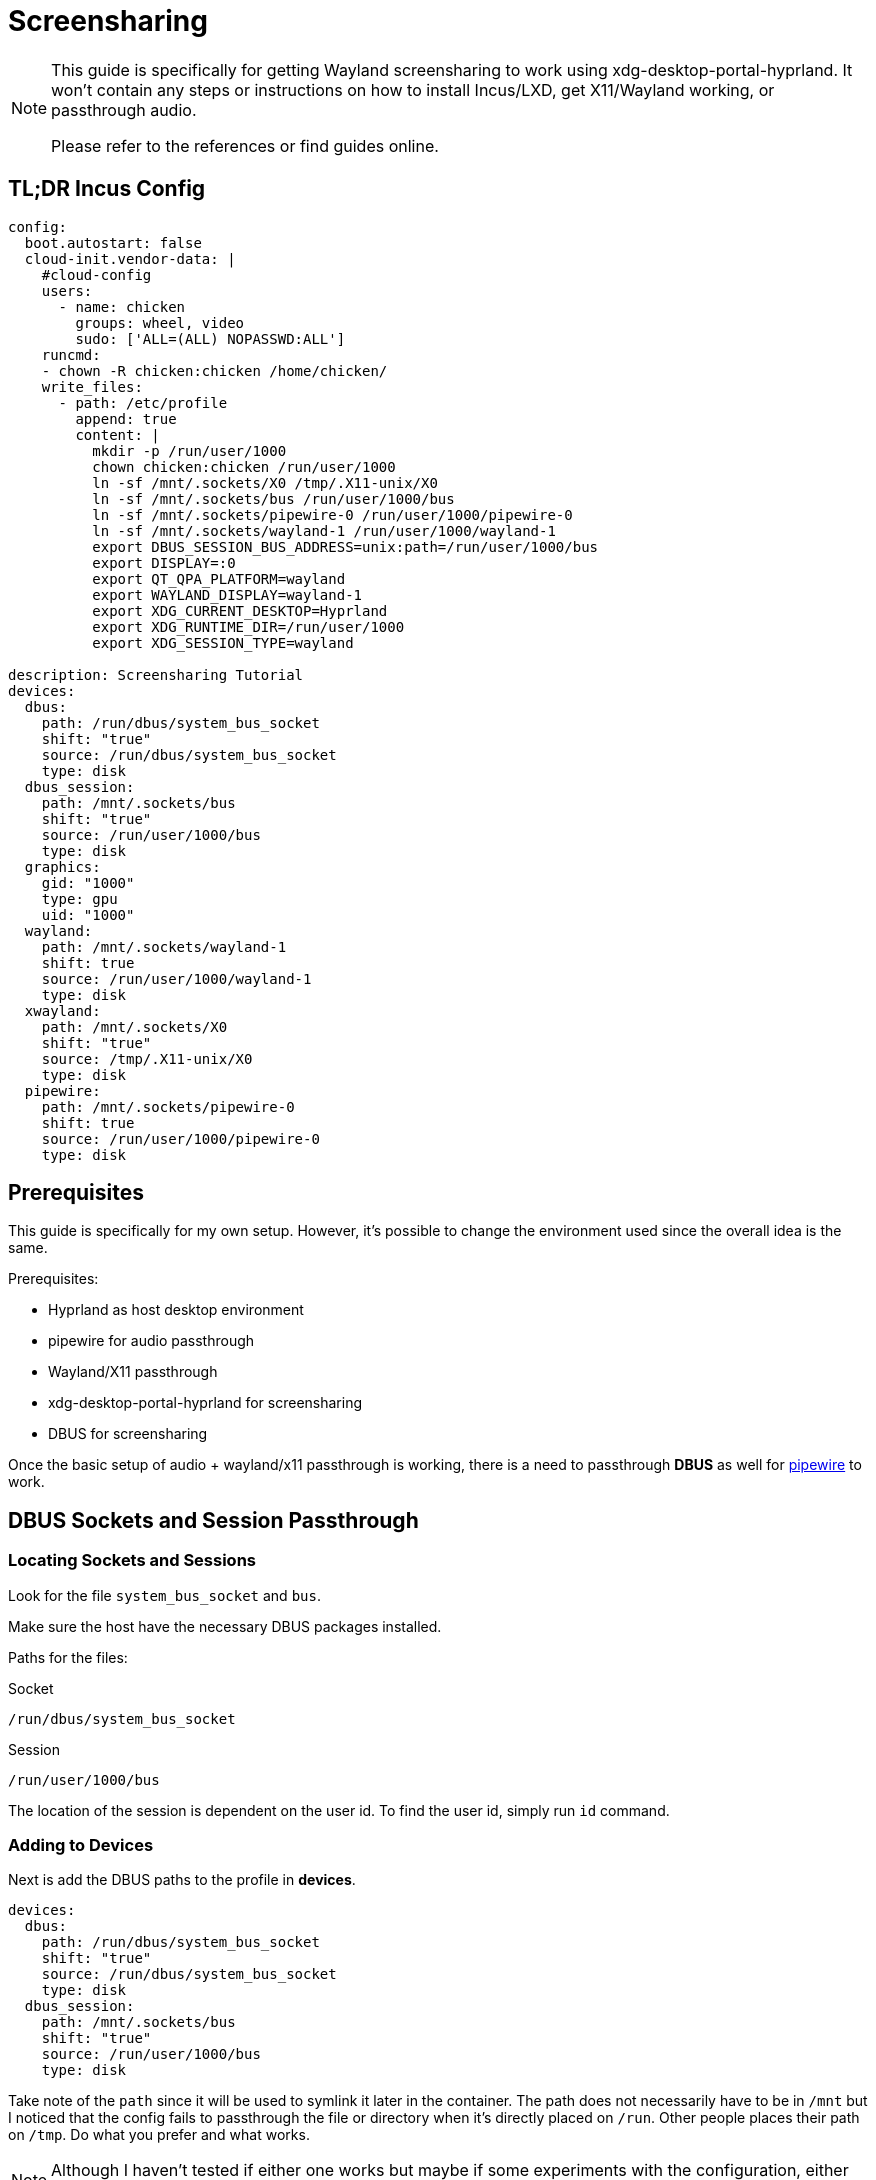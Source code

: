 = Screensharing

[NOTE]
====
This guide is specifically for getting Wayland screensharing to work using xdg-desktop-portal-hyprland.
It won't contain any steps or instructions on how to install Incus/LXD, get X11/Wayland working, or passthrough audio.

Please refer to the references or find guides online.
====

== TL;DR Incus Config

[, yaml]
----
config:
  boot.autostart: false
  cloud-init.vendor-data: |
    #cloud-config
    users:
      - name: chicken
        groups: wheel, video
        sudo: ['ALL=(ALL) NOPASSWD:ALL']
    runcmd:
    - chown -R chicken:chicken /home/chicken/
    write_files:
      - path: /etc/profile
        append: true
        content: |
          mkdir -p /run/user/1000
          chown chicken:chicken /run/user/1000
          ln -sf /mnt/.sockets/X0 /tmp/.X11-unix/X0
          ln -sf /mnt/.sockets/bus /run/user/1000/bus
          ln -sf /mnt/.sockets/pipewire-0 /run/user/1000/pipewire-0
          ln -sf /mnt/.sockets/wayland-1 /run/user/1000/wayland-1
          export DBUS_SESSION_BUS_ADDRESS=unix:path=/run/user/1000/bus
          export DISPLAY=:0
          export QT_QPA_PLATFORM=wayland
          export WAYLAND_DISPLAY=wayland-1
          export XDG_CURRENT_DESKTOP=Hyprland
          export XDG_RUNTIME_DIR=/run/user/1000
          export XDG_SESSION_TYPE=wayland

description: Screensharing Tutorial
devices:
  dbus:
    path: /run/dbus/system_bus_socket
    shift: "true"
    source: /run/dbus/system_bus_socket
    type: disk
  dbus_session:
    path: /mnt/.sockets/bus
    shift: "true"
    source: /run/user/1000/bus
    type: disk
  graphics:
    gid: "1000"
    type: gpu
    uid: "1000"
  wayland:
    path: /mnt/.sockets/wayland-1
    shift: true
    source: /run/user/1000/wayland-1
    type: disk
  xwayland:
    path: /mnt/.sockets/X0
    shift: "true"
    source: /tmp/.X11-unix/X0
    type: disk
  pipewire:
    path: /mnt/.sockets/pipewire-0
    shift: true
    source: /run/user/1000/pipewire-0
    type: disk
----

== Prerequisites

This guide is specifically for my own setup.
However, it's possible to change the environment used since the overall idea is the same.

Prerequisites:

* Hyprland as host desktop environment
* pipewire for audio passthrough
* Wayland/X11 passthrough
* xdg-desktop-portal-hyprland for screensharing
* DBUS for screensharing

Once the basic setup of audio + wayland/x11 passthrough is working, there is a need to passthrough **DBUS** as well for xref:ROOT:pipewire.adoc[pipewire] to work.

== DBUS Sockets and Session Passthrough

=== Locating Sockets and Sessions

Look for the file ``system_bus_socket`` and ``bus``.

Make sure the host have the necessary DBUS packages installed.

Paths for the files:

.Socket
----
/run/dbus/system_bus_socket
----

.Session
----
/run/user/1000/bus
----

The location of the session is dependent on the user id.
To find the user id, simply run ``id`` command.

=== Adding to Devices

Next is add the DBUS paths to the profile in **devices**.

[, yaml]
----
devices:
  dbus:
    path: /run/dbus/system_bus_socket
    shift: "true"
    source: /run/dbus/system_bus_socket
    type: disk
  dbus_session:
    path: /mnt/.sockets/bus
    shift: "true"
    source: /run/user/1000/bus
    type: disk
----

Take note of the ``path`` since it will be used to symlink it later in the container.
The path does not necessarily have to be in ``/mnt`` but I noticed that the config fails to passthrough the file or directory when it's directly placed on ``/run``.
Other people places their path on ``/tmp``.
Do what you prefer and what works.

[NOTE]
====
Although I haven't tested if either one works but maybe if some experiments with the configuration, either the socket or sesssion may not be needed.
====

=== Generating Symlink and Environment Variables

Create a consistent symlink to ``/run/dbus/system_bus_socket`` and ``/run/user/1000/bus`` by updating ``/etc/profile``.
Because sometimes ``cloud-init`` fails to configure the profile config.

[, yaml]
----
write_files:
  - path: /etc/profile
    append: true
    content: |
      mkdir -p /run/user/1000
      chown chicken:chicken /run/user/1000
      ln -sf /mnt/.sockets/bus /run/user/1000/bus
      export DBUS_SESSION_BUS_ADDRESS=unix:path=/run/user/1000/bus
      export WAYLAND_DISPLAY=wayland-1
      export XDG_CURRENT_DESKTOP=Hyprland
----

I didn't include the other symlinks and environment variables because I wanted to only show the necessary ones for screensharing to work.

Notice that I didn't symlink ``/run/dbus/system_bus_socket``, it's because for some reason this works.
Unlike the directory ``1000``.

There is also a need to export the ``DBUS_SESSION_BUS_ADDRESS`` to tell DBUS where the current session path is located.
Export its value to the path of ``bus`` with prefix ``unix:path=``.

.Environment variable of bus
----
unix:path=/run/user/1000/bus
----

Export ``XDG_CURRENT_DESKTOP`` and ``WAYLAND_DISPLAY``.
These two must be present in order for ``xdg-desktop-portal`` and ``xdg-desktop-portal-hyprland`` to run.

Here's a note from Arch Wiki regarding portals not starting.

.https://wiki.archlinux.org/title/XDG_Desktop_Portal#Portal_does_not_start[Portal Does Not Start]
----
XDG_CURRENT_DESKTOP has to be set to the name of your compositor, e.g. XDG_CURRENT_DESKTOP=sway. WAYLAND_DISPLAY is set automatically by the compositor. 
----


=== Getting Xauthority

Currently, the configuration isn't enough to run DBUS session since this error occurs.

----
Authorization required, but no authorization protocol specified
----

But it can be fixed by getting ``xhost`` on to the host running it.

.Solution
----
xhost +local:
----

=== Running Screenshare

I use **firefox** as my main web browser and often times **chromium**.

To run with screensharing capabilities, execute ``dbus-run-session``.

----
$ dbus-run-session firefox
$ dbus-run-session chromium
----

Then test screensharing on this https://www.webrtc-experiment.com/Pluginfree-Screen-Sharing/[website].

If it fails, there should be a log in the terminal showing errors for what you have missed or potentially what this guide have missed.




That should be all.


== References

* https://discuss.linuxcontainers.org/t/zoom-screensharing-not-working-when-zoom-is-running-in-a-lxd-container/9641[Poor guy wasn't able to screenshare, no one replied to the thread]
* https://github.com/hyprwm/xdg-desktop-portal-hyprland/issues/114[when i thought i have to manually run dbus]
* https://www.reddit.com/r/linux4noobs/comments/lu1plx/hi_i_get_this_authorization_required_but_no/[xauthority solution]
* https://forums.opensuse.org/t/authorization-required-but-no-authorization-protocol-specified/167149[before i discovered xauthority solution]
* https://bbs.archlinux.org/viewtopic.php?id=289342[checked chromium error logs aside from firefox errors]
* https://www.reddit.com/r/voidlinux/comments/1008a8n/issue_with_sharing_screen_via_chromium_on_wayland/[finally, dbus-run-session as solution]
